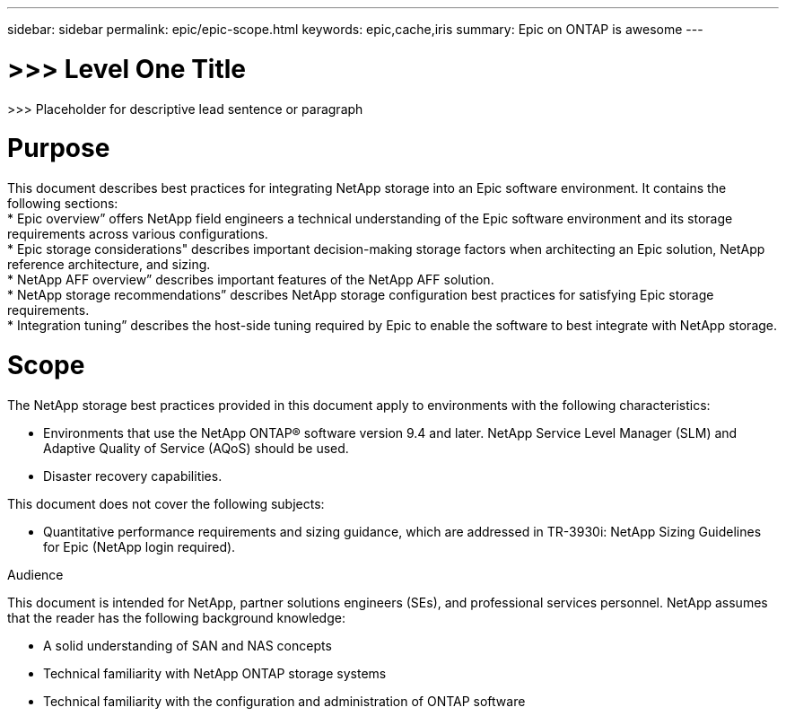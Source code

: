---
sidebar: sidebar
permalink: epic/epic-scope.html
keywords: epic,cache,iris
summary: Epic on ONTAP is awesome
---

= >>> Level One Title

:hardbreaks:
:nofooter:
:icons: font
:linkattrs:
:imagesdir: ../media

[.lead]
>>> Placeholder for descriptive lead sentence or paragraph

= Purpose

This document describes best practices for integrating NetApp storage into an Epic software environment. It contains the following sections:
* Epic overview” offers NetApp field engineers a technical understanding of the Epic software environment and its storage requirements across various configurations.
* Epic storage considerations" describes important decision-making storage factors when architecting an Epic solution, NetApp reference architecture, and sizing.
* NetApp AFF overview” describes important features of the NetApp AFF solution.
* NetApp storage recommendations” describes NetApp storage configuration best practices for satisfying Epic storage requirements.
* Integration tuning” describes the host-side tuning required by Epic to enable the software to best integrate with NetApp storage.

= Scope

The NetApp storage best practices provided in this document apply to environments with the following characteristics:

* Environments that use the NetApp ONTAP® software version 9.4 and later. NetApp Service Level Manager (SLM) and Adaptive Quality of Service (AQoS) should be used.

* Disaster recovery capabilities.

This document does not cover the following subjects:

* Quantitative performance requirements and sizing guidance, which are addressed in TR-3930i: NetApp Sizing Guidelines for Epic (NetApp login required).

Audience

This document is intended for NetApp, partner solutions engineers (SEs), and professional services personnel. NetApp assumes that the reader has the following background knowledge:

* A solid understanding of SAN and NAS concepts
* Technical familiarity with NetApp ONTAP storage systems
* Technical familiarity with the configuration and administration of ONTAP software
